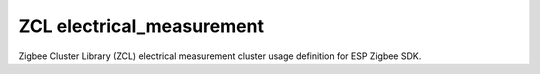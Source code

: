 ZCL electrical_measurement
==========================

Zigbee Cluster Library (ZCL) electrical measurement cluster usage definition for ESP Zigbee SDK.


.. include-build-file:: inc/esp_zigbee_zcl_electrical_meas.inc
